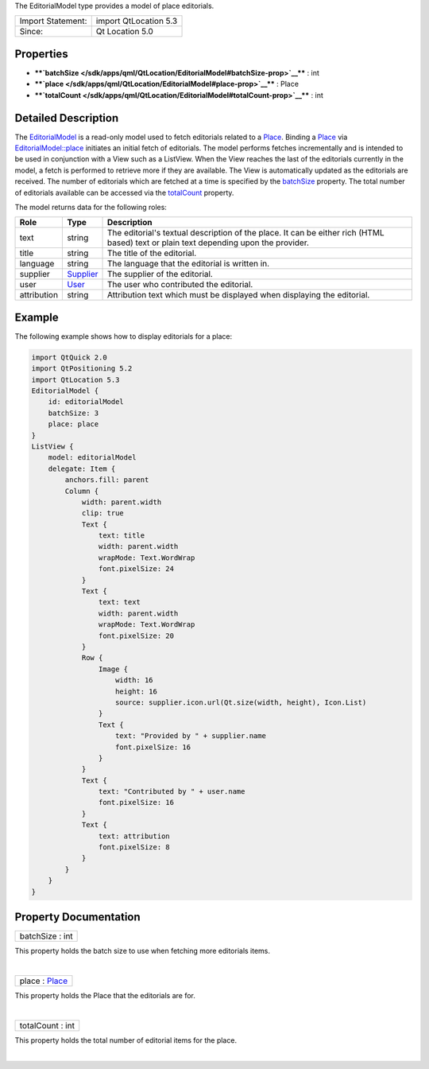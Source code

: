 The EditorialModel type provides a model of place editorials.

+---------------------+-------------------------+
| Import Statement:   | import QtLocation 5.3   |
+---------------------+-------------------------+
| Since:              | Qt Location 5.0         |
+---------------------+-------------------------+

Properties
----------

-  ****`batchSize </sdk/apps/qml/QtLocation/EditorialModel#batchSize-prop>`__****
   : int
-  ****`place </sdk/apps/qml/QtLocation/EditorialModel#place-prop>`__****
   : Place
-  ****`totalCount </sdk/apps/qml/QtLocation/EditorialModel#totalCount-prop>`__****
   : int

Detailed Description
--------------------

The `EditorialModel </sdk/apps/qml/QtLocation/EditorialModel/>`__ is a
read-only model used to fetch editorials related to a
`Place </sdk/apps/qml/QtLocation/location-cpp-qml#place>`__. Binding a
`Place </sdk/apps/qml/QtLocation/location-cpp-qml#place>`__ via
`EditorialModel::place </sdk/apps/qml/QtLocation/EditorialModel#place-prop>`__
initiates an initial fetch of editorials. The model performs fetches
incrementally and is intended to be used in conjunction with a View such
as a ListView. When the View reaches the last of the editorials
currently in the model, a fetch is performed to retrieve more if they
are available. The View is automatically updated as the editorials are
received. The number of editorials which are fetched at a time is
specified by the
`batchSize </sdk/apps/qml/QtLocation/EditorialModel#batchSize-prop>`__
property. The total number of editorials available can be accessed via
the
`totalCount </sdk/apps/qml/QtLocation/EditorialModel#totalCount-prop>`__
property.

The model returns data for the following roles:

+---------------+-----------------------------------------------------+----------------------------------------------------------------------------------------------------------------------------------------+
| Role          | Type                                                | Description                                                                                                                            |
+===============+=====================================================+========================================================================================================================================+
| text          | string                                              | The editorial's textual description of the place. It can be either rich (HTML based) text or plain text depending upon the provider.   |
+---------------+-----------------------------------------------------+----------------------------------------------------------------------------------------------------------------------------------------+
| title         | string                                              | The title of the editorial.                                                                                                            |
+---------------+-----------------------------------------------------+----------------------------------------------------------------------------------------------------------------------------------------+
| language      | string                                              | The language that the editorial is written in.                                                                                         |
+---------------+-----------------------------------------------------+----------------------------------------------------------------------------------------------------------------------------------------+
| supplier      | `Supplier </sdk/apps/qml/QtLocation/Supplier/>`__   | The supplier of the editorial.                                                                                                         |
+---------------+-----------------------------------------------------+----------------------------------------------------------------------------------------------------------------------------------------+
| user          | `User </sdk/apps/qml/QtLocation/User/>`__           | The user who contributed the editorial.                                                                                                |
+---------------+-----------------------------------------------------+----------------------------------------------------------------------------------------------------------------------------------------+
| attribution   | string                                              | Attribution text which must be displayed when displaying the editorial.                                                                |
+---------------+-----------------------------------------------------+----------------------------------------------------------------------------------------------------------------------------------------+

Example
-------

The following example shows how to display editorials for a place:

.. code:: qml

    import QtQuick 2.0
    import QtPositioning 5.2
    import QtLocation 5.3
    EditorialModel {
        id: editorialModel
        batchSize: 3
        place: place
    }
    ListView {
        model: editorialModel
        delegate: Item {
            anchors.fill: parent
            Column {
                width: parent.width
                clip: true
                Text {
                    text: title
                    width: parent.width
                    wrapMode: Text.WordWrap
                    font.pixelSize: 24
                }
                Text {
                    text: text
                    width: parent.width
                    wrapMode: Text.WordWrap
                    font.pixelSize: 20
                }
                Row {
                    Image {
                        width: 16
                        height: 16
                        source: supplier.icon.url(Qt.size(width, height), Icon.List)
                    }
                    Text {
                        text: "Provided by " + supplier.name
                        font.pixelSize: 16
                    }
                }
                Text {
                    text: "Contributed by " + user.name
                    font.pixelSize: 16
                }
                Text {
                    text: attribution
                    font.pixelSize: 8
                }
            }
        }
    }

Property Documentation
----------------------

+--------------------------------------------------------------------------+
|        \ batchSize : int                                                 |
+--------------------------------------------------------------------------+

This property holds the batch size to use when fetching more editorials
items.

| 

+--------------------------------------------------------------------------+
|        \ place : `Place </sdk/apps/qml/QtLocation/Place/>`__             |
+--------------------------------------------------------------------------+

This property holds the Place that the editorials are for.

| 

+--------------------------------------------------------------------------+
|        \ totalCount : int                                                |
+--------------------------------------------------------------------------+

This property holds the total number of editorial items for the place.

| 
